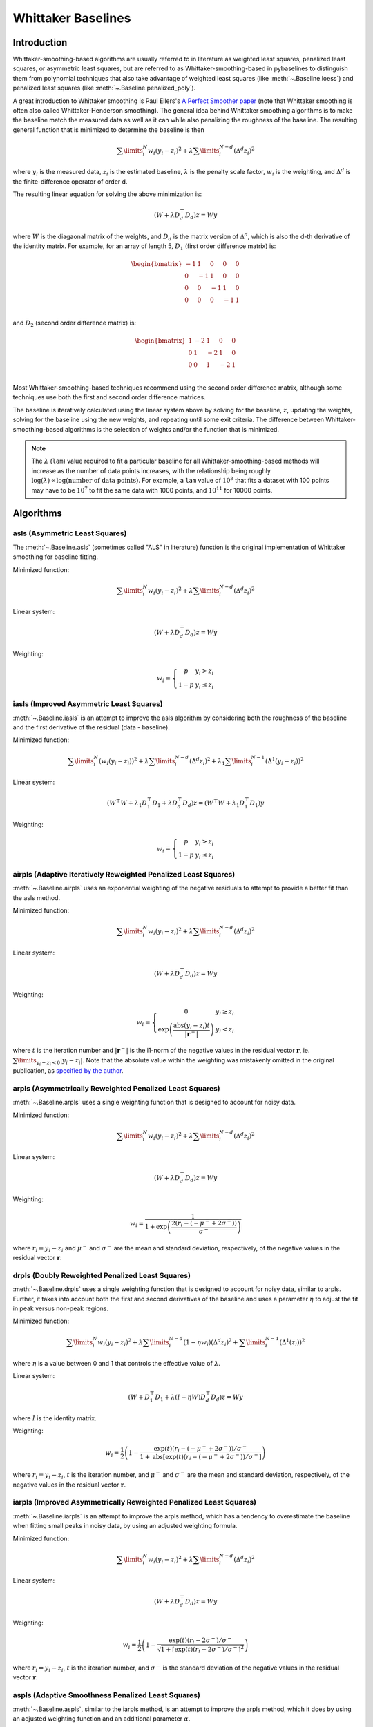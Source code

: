 ===================
Whittaker Baselines
===================

Introduction
------------

Whittaker-smoothing-based algorithms are usually referred to in literature
as weighted least squares, penalized least squares, or asymmetric least squares,
but are referred to as Whittaker-smoothing-based in pybaselines to distinguish them from polynomial
techniques that also take advantage of weighted least squares (like :meth:`~.Baseline.loess`)
and penalized least squares (like :meth:`~.Baseline.penalized_poly`).

A great introduction to Whittaker smoothing is Paul Eilers's
`A Perfect Smoother paper <https://doi.org/10.1021/ac034173t>`_ (note that Whittaker
smoothing is often also called Whittaker-Henderson smoothing). The general idea behind
Whittaker smoothing algorithms is to make the baseline match the measured
data as well as it can while also penalizing the roughness of the baseline. The
resulting general function that is minimized to determine the baseline is then

.. math::

    \sum\limits_{i}^N w_i (y_i - z_i)^2 + \lambda \sum\limits_{i}^{N - d} (\Delta^d z_i)^2

where :math:`y_i` is the measured data, :math:`z_i` is the estimated baseline,
:math:`\lambda` is the penalty scale factor, :math:`w_i` is the weighting, and
:math:`\Delta^d` is the finite-difference operator of order d.

The resulting linear equation for solving the above minimization is:

.. math::

    (W + \lambda D_d^{\top} D_d) z = W y

.. _difference-matrix-explanation:

where :math:`W` is the diagaonal matrix of the weights, and :math:`D_d` is the matrix
version of :math:`\Delta^d`, which is also the d-th derivative of the identity matrix.
For example, for an array of length 5, :math:`D_1` (first order difference matrix) is:

.. math::

    \begin{bmatrix}
    -1 & 1 & 0 & 0 & 0 \\
    0 & -1 & 1 & 0 & 0 \\
    0 & 0 & -1 & 1 & 0 \\
    0 & 0 & 0 & -1 & 1 \\
    \end{bmatrix}

and :math:`D_2` (second order difference matrix) is:

.. math::

    \begin{bmatrix}
    1 & -2 & 1 & 0 & 0 \\
    0 & 1 & -2 & 1 & 0 \\
    0 & 0 & 1 & -2 & 1 \\
    \end{bmatrix}

Most Whittaker-smoothing-based techniques recommend using the second order difference matrix,
although some techniques use both the first and second order difference matrices.

The baseline is iteratively calculated using the linear system above by solving for
the baseline, :math:`z`, updating the weights, solving for the baseline using the new
weights, and repeating until some exit criteria.
The difference between Whittaker-smoothing-based algorithms is the selection of weights
and/or the function that is minimized.

.. note::
   The :math:`\lambda` (``lam``) value required to fit a particular baseline for all
   Whittaker-smoothing-based methods will increase as the number of data points increases, with
   the relationship being roughly :math:`\log(\lambda) \propto \log(\text{number of data points})`.
   For example, a ``lam`` value of :math:`10^3` that fits a dataset with 100 points may have to
   be :math:`10^7` to fit the same data with 1000 points, and :math:`10^{11}` for 10000 points.


Algorithms
----------

asls (Asymmetric Least Squares)
~~~~~~~~~~~~~~~~~~~~~~~~~~~~~~~

The :meth:`~.Baseline.asls` (sometimes called "ALS" in literature) function is the
original implementation of Whittaker smoothing for baseline fitting.

Minimized function:

.. math::

    \sum\limits_{i}^N w_i (y_i - z_i)^2 + \lambda \sum\limits_{i}^{N - d} (\Delta^d z_i)^2

Linear system:

.. math::

    (W + \lambda D_d^{\top} D_d) z = W y

Weighting:

.. math::

    w_i = \left\{\begin{array}{cr}
        p & y_i > z_i \\
        1 - p & y_i \le z_i
    \end{array}\right.


.. plot::
   :align: center
   :context: reset

    import numpy as np
    import matplotlib.pyplot as plt
    from pybaselines.utils import gaussian
    from pybaselines import Baseline


    def create_data():
        x = np.linspace(1, 1000, 500)
        signal = (
            gaussian(x, 6, 180, 5)
            + gaussian(x, 8, 350, 10)
            + gaussian(x, 6, 550, 5)
            + gaussian(x, 9, 800, 10)
        )
        signal_2 = (
            gaussian(x, 9, 100, 12)
            + gaussian(x, 15, 400, 8)
            + gaussian(x, 13, 700, 12)
            + gaussian(x, 9, 880, 8)
        )
        signal_3 = (
            gaussian(x, 8, 150, 10)
            + gaussian(x, 20, 120, 12)
            + gaussian(x, 16, 300, 20)
            + gaussian(x, 12, 550, 5)
            + gaussian(x, 20, 750, 12)
            + gaussian(x, 18, 800, 18)
            + gaussian(x, 15, 830, 12)
        )
        noise = np.random.default_rng(1).normal(0, 0.2, x.size)
        linear_baseline = 3 + 0.01 * x
        exponential_baseline = 5 + 15 * np.exp(-x / 400)
        gaussian_baseline = 5 + gaussian(x, 20, 500, 500)

        baseline_1 = linear_baseline
        baseline_2 = gaussian_baseline
        baseline_3 = exponential_baseline
        baseline_4 = 10 - 0.005 * x + gaussian(x, 5, 850, 200)
        baseline_5 = linear_baseline + 20

        y1 = signal * 2 + baseline_1 + 5 * noise
        y2 = signal + signal_2 + signal_3 + baseline_2 + noise
        y3 = signal + signal_2 + baseline_3 + noise
        y4 = signal + + signal_2 + baseline_4 + noise * 0.5
        y5 = signal * 2 - signal_2 + baseline_5 + noise

        baselines = (baseline_1, baseline_2, baseline_3, baseline_4, baseline_5)
        data = (y1, y2, y3, y4, y5)

        return x, data, baselines


    def create_plots(data=None, baselines=None):
        fig, axes = plt.subplots(
            3, 2, tight_layout={'pad': 0.1, 'w_pad': 0, 'h_pad': 0},
            gridspec_kw={'wspace': 0, 'hspace': 0}
        )
        axes = axes.ravel()

        legend_handles = []
        if data is None:
            plot_data = False
            legend_handles.append(None)
        else:
            plot_data = True
        if baselines is None:
            plot_baselines = False
            legend_handles.append(None)
        else:
            plot_baselines = True

        for i, axis in enumerate(axes):
            axis.set_xticks([])
            axis.set_yticks([])
            axis.tick_params(
                which='both', labelbottom=False, labelleft=False,
                labeltop=False, labelright=False
            )
            if i < 5:
                if plot_data:
                    data_handle = axis.plot(data[i])
                if plot_baselines:
                    baseline_handle = axis.plot(baselines[i], lw=2.5)
        fit_handle = axes[-1].plot((), (), 'g--')
        if plot_data:
            legend_handles.append(data_handle[0])
        if plot_baselines:
            legend_handles.append(baseline_handle[0])
        legend_handles.append(fit_handle[0])

        if None not in legend_handles:
            axes[-1].legend(
                (data_handle[0], baseline_handle[0], fit_handle[0]),
                ('data', 'real baseline', 'estimated baseline'),
                loc='center', frameon=False
            )

        return fig, axes, legend_handles


    x, data, baselines = create_data()
    baseline_fitter = Baseline(x, check_finite=False)

    figure, axes, handles = create_plots(data, baselines)
    for i, (ax, y) in enumerate(zip(axes, data)):
        if i == 1:
            lam = 1e6
            p = 0.01
        elif i == 4:
            lam = 1e8
            p = 0.5
        else:
            lam = 1e5
            p = 0.01
        baseline, params = baseline_fitter.asls(y, lam=lam, p=p)
        ax.plot(baseline, 'g--')


iasls (Improved Asymmetric Least Squares)
~~~~~~~~~~~~~~~~~~~~~~~~~~~~~~~~~~~~~~~~~

:meth:`~.Baseline.iasls` is an attempt to improve the asls algorithm by considering
both the roughness of the baseline and the first derivative of the residual
(data - baseline).

Minimized function:

.. math::

    \sum\limits_{i}^N (w_i (y_i - z_i))^2
    + \lambda \sum\limits_{i}^{N - d} (\Delta^d z_i)^2
    + \lambda_1 \sum\limits_{i}^{N - 1} (\Delta^1 (y_i - z_i))^2

Linear system:

.. math::

    (W^{\top} W + \lambda_1 D_1^{\top} D_1 + \lambda D_d^{\top} D_d) z
    = (W^{\top} W + \lambda_1 D_1^{\top} D_1) y

Weighting:

.. math::

    w_i = \left\{\begin{array}{cr}
        p & y_i > z_i \\
        1 - p & y_i \le z_i
    \end{array}\right.


.. plot::
   :align: center
   :context: close-figs

    # to see contents of create_data function, look at the top-most algorithm's code
    figure, axes, handles = create_plots(data, baselines)
    for i, (ax, y) in enumerate(zip(axes, data)):
        if i == 0:
            lam = 1e7
            p = 0.1
        elif i == 1:
            lam = 1e4
            p = 0.01
        elif i == 4:
            lam = 1e7
            p = 0.5
        else:
            lam = 1e3
            p = 0.01
        baseline, params = baseline_fitter.iasls(y, lam=lam, lam_1=1e-4, p=p)
        ax.plot(baseline, 'g--')


airpls (Adaptive Iteratively Reweighted Penalized Least Squares)
~~~~~~~~~~~~~~~~~~~~~~~~~~~~~~~~~~~~~~~~~~~~~~~~~~~~~~~~~~~~~~~~

:meth:`~.Baseline.airpls` uses an exponential weighting of the negative residuals to
attempt to provide a better fit than the asls method.

Minimized function:

.. math::

    \sum\limits_{i}^N w_i (y_i - z_i)^2 + \lambda \sum\limits_{i}^{N - d} (\Delta^d z_i)^2

Linear system:

.. math::

    (W + \lambda D_d^{\top} D_d) z = W y

Weighting:

.. math::

    w_i = \left\{\begin{array}{cr}
        0 & y_i \ge z_i \\
        \exp{\left(\frac{\text{abs}(y_i - z_i) t}{|\mathbf{r}^-|}\right)} & y_i < z_i
    \end{array}\right.

where :math:`t` is the iteration number and :math:`|\mathbf{r}^-|` is the l1-norm of the negative
values in the residual vector :math:`\mathbf r`, ie. :math:`\sum\limits_{y_i - z_i < 0} |y_i - z_i|`.
Note that the absolute value within the weighting was mistakenly omitted in the original
publication, as `specified by the author <https://github.com/zmzhang/airPLS/issues/8>`_.

.. plot::
   :align: center
   :context: close-figs

    # to see contents of create_plots function, look at the top-most algorithm's code
    figure, axes, handles = create_plots(data, baselines)
    for i, (ax, y) in enumerate(zip(axes, data)):
        baseline, params = baseline_fitter.airpls(y, 1e5)
        ax.plot(baseline, 'g--')


arpls (Asymmetrically Reweighted Penalized Least Squares)
~~~~~~~~~~~~~~~~~~~~~~~~~~~~~~~~~~~~~~~~~~~~~~~~~~~~~~~~~

:meth:`~.Baseline.arpls` uses a single weighting function that is designed to account
for noisy data.

Minimized function:

.. math::

    \sum\limits_{i}^N w_i (y_i - z_i)^2 + \lambda \sum\limits_{i}^{N - d} (\Delta^d z_i)^2

Linear system:

.. math::

    (W + \lambda D_d^{\top} D_d) z = W y

Weighting:

.. math::

    w_i = \frac
        {1}
        {1 + \exp{\left(\frac
            {2(r_i - (-\mu^- + 2 \sigma^-))}
            {\sigma^-}
        \right)}}

where :math:`r_i = y_i - z_i` and :math:`\mu^-` and :math:`\sigma^-` are the mean and standard
deviation, respectively, of the negative values in the residual vector :math:`\mathbf r`.

.. plot::
   :align: center
   :context: close-figs

    # to see contents of create_plots function, look at the top-most algorithm's code
    figure, axes, handles = create_plots(data, baselines)
    for i, (ax, y) in enumerate(zip(axes, data)):
        baseline, params = baseline_fitter.arpls(y, 1e5)
        ax.plot(baseline, 'g--')


drpls (Doubly Reweighted Penalized Least Squares)
~~~~~~~~~~~~~~~~~~~~~~~~~~~~~~~~~~~~~~~~~~~~~~~~~

:meth:`~.Baseline.drpls` uses a single weighting function that is designed to account
for noisy data, similar to arpls. Further, it takes into account both the
first and second derivatives of the baseline and uses a parameter :math:`\eta`
to adjust the fit in peak versus non-peak regions.

Minimized function:

.. math::

    \sum\limits_{i}^N w_i (y_i - z_i)^2
    + \lambda \sum\limits_{i}^{N - d}(1 - \eta w_i) (\Delta^d z_i)^2
    + \sum\limits_{i}^{N - 1} (\Delta^1 (z_i))^2

where :math:`\eta` is a value between 0 and 1 that controls the
effective value of :math:`\lambda`.

Linear system:

.. math::

    (W + D_1^{\top} D_1 + \lambda (I - \eta W) D_d^{\top} D_d) z = W y

where :math:`I` is the identity matrix.

Weighting:

.. math::

    w_i = \frac{1}{2}\left(
        1 -
        \frac
            {\exp(t)(r_i - (-\mu^- + 2 \sigma^-))/\sigma^-}
            {1 + \text{abs}[\exp(t)(r_i - (-\mu^- + 2 \sigma^-))/\sigma^-]}
    \right)

where :math:`r_i = y_i - z_i`, :math:`t` is the iteration number, and
:math:`\mu^-` and :math:`\sigma^-` are the mean and standard deviation,
respectively, of the negative values in the residual vector :math:`\mathbf r`.

.. plot::
   :align: center
   :context: close-figs

    # to see contents of create_plots function, look at the top-most algorithm's code
    figure, axes, handles = create_plots(data, baselines)
    for i, (ax, y) in enumerate(zip(axes, data)):
        if i == 3:
            lam = 1e5
        else:
            lam = 1e6
        baseline, params = baseline_fitter.drpls(y, lam=lam)
        ax.plot(baseline, 'g--')


iarpls (Improved Asymmetrically Reweighted Penalized Least Squares)
~~~~~~~~~~~~~~~~~~~~~~~~~~~~~~~~~~~~~~~~~~~~~~~~~~~~~~~~~~~~~~~~~~~

:meth:`~.Baseline.iarpls` is an attempt to improve the arpls method, which has a tendency
to overestimate the baseline when fitting small peaks in noisy data, by using an
adjusted weighting formula.

Minimized function:

.. math::

    \sum\limits_{i}^N w_i (y_i - z_i)^2 + \lambda \sum\limits_{i}^{N - d} (\Delta^d z_i)^2

Linear system:

.. math::

    (W + \lambda D_d^{\top} D_d) z = W y

Weighting:

.. math::

    w_i = \frac{1}{2}\left(
        1 -
        \frac
            {\exp(t)(r_i - 2 \sigma^-)/\sigma^-}
            {\sqrt{1 + [\exp(t)(r_i - 2 \sigma^-)/\sigma^-]^2}}
    \right)

where :math:`r_i = y_i - z_i`, :math:`t` is the iteration number, and
:math:`\sigma^-` is the standard deviation of the negative values in
the residual vector :math:`\mathbf r`.

.. plot::
   :align: center
   :context: close-figs

    # to see contents of create_plots function, look at the top-most algorithm's code
    figure, axes, handles = create_plots(data, baselines)
    for i, (ax, y) in enumerate(zip(axes, data)):
        baseline, params = baseline_fitter.iarpls(y, 1e4)
        ax.plot(baseline, 'g--')


aspls (Adaptive Smoothness Penalized Least Squares)
~~~~~~~~~~~~~~~~~~~~~~~~~~~~~~~~~~~~~~~~~~~~~~~~~~~

:meth:`~.Baseline.aspls`, similar to the iarpls method, is an attempt to improve the arpls method,
which it does by using an adjusted weighting function and an additional parameter :math:`\alpha`.

Minimized function:

.. math::

    \sum\limits_{i}^N w_i (y_i - z_i)^2
    + \lambda \sum\limits_{i}^{N - d} \alpha_i (\Delta^d z_i)^2

where

.. math::

    \alpha_i = \frac
        {\text{abs}(r_i)}
        {\max(\text{abs}(\mathbf r))}

Linear system:

.. math::

    (W + \lambda \alpha D_d^{\top} D_d) z = W y

Weighting:

.. math::

    w_i = \frac
        {1}
        {1 + \exp{\left(\frac
            {k (r_i - \sigma^-)}
            {\sigma^-}
        \right)}}

where :math:`r_i = y_i - z_i`, :math:`\sigma^-` is the standard deviation
of the negative values in the residual vector :math:`\mathbf r`, and :math:`k`
is the asymmetric coefficient (Note that the default value of :math:`k` is 0.5 in
pybaselines rather than 2 in the published version of the asPLS. pybaselines
uses the factor of 0.5 since it matches the results in Table 2 and Figure 5
of the asPLS paper closer than the factor of 2 and fits noisy data much better).

.. plot::
   :align: center
   :context: close-figs

    # to see contents of create_plots function, look at the top-most algorithm's code
    figure, axes, handles = create_plots(data, baselines)
    for i, (ax, y) in enumerate(zip(axes, data)):
        baseline, params = baseline_fitter.aspls(y, 1e6)
        ax.plot(baseline, 'g--')


psalsa (Peaked Signal's Asymmetric Least Squares Algorithm)
~~~~~~~~~~~~~~~~~~~~~~~~~~~~~~~~~~~~~~~~~~~~~~~~~~~~~~~~~~~

:meth:`~.Baseline.psalsa` is an attempt at improving the asls method to better fit noisy data
by using an exponential decaying weighting for positive residuals.

Minimized function:

.. math::

    \sum\limits_{i}^N w_i (y_i - z_i)^2 + \lambda \sum\limits_{i}^{N - d} (\Delta^d z_i)^2

Linear system:

.. math::

    (W + \lambda D_d^{\top} D_d) z = W y

Weighting:

.. math::

    w_i = \left\{\begin{array}{cr}
        p \cdot \exp{\left(\frac{-(y_i - z_i)}{k}\right)} & y_i > z_i \\
        1 - p & y_i \le z_i
    \end{array}\right.

where :math:`k` is a factor that controls the exponential decay of the weights for baseline
values greater than the data and should be approximately the height at which a value could
be considered a peak.

.. plot::
   :align: center
   :context: close-figs

    # to see contents of create_plots function, look at the top-most algorithm's code
    figure, axes, handles = create_plots(data, baselines)
    for i, (ax, y) in enumerate(zip(axes, data)):
        if i == 0:
            k = 2
        else:
            k = 0.5
        baseline, params = baseline_fitter.psalsa(y, 1e5, k=k)
        ax.plot(baseline, 'g--')


derpsalsa (Derivative Peak-Screening Asymmetric Least Squares Algorithm)
~~~~~~~~~~~~~~~~~~~~~~~~~~~~~~~~~~~~~~~~~~~~~~~~~~~~~~~~~~~~~~~~~~~~~~~~

:meth:`~.Baseline.derpsalsa` is an attempt at improving the asls method to better fit noisy data
by using an exponential decaying weighting for positive residuals. Further, it calculates
additional weights based on the first and second derivatives of the data.

Minimized function:

.. math::

    \sum\limits_{i}^N w_i (y_i - z_i)^2 + \lambda \sum\limits_{i}^{N - d} (\Delta^d z_i)^2

Linear system:

.. math::

    (W + \lambda D_d^{\top} D_d) z = W y

Weighting:

.. math::

    w_i = w_{0i} * w_{1i} * w_{2i}

where:

.. math::

    w_{0i} = \left\{\begin{array}{cr}
        p \cdot \exp{\left(\frac{-[(y_i - z_i)/k]^2}{2}\right)} & y_i > z_i \\
        1 - p & y_i \le z_i
    \end{array}\right.

.. math::

    w_{1i} = \exp{\left(\frac{-[y_{sm_i}' / rms(y_{sm}')]^2}{2}\right)}

.. math::

    w_{2i} = \exp{\left(\frac{-[y_{sm_i}'' / rms(y_{sm}'')]^2}{2}\right)}

:math:`k` is a factor that controls the exponential decay of the weights for baseline
values greater than the data and should be approximately the height at which a value could
be considered a peak, :math:`y_{sm}'` and :math:`y_{sm}''` are the first and second derivatives,
respectively, of the smoothed data, :math:`y_{sm}`, and :math:`rms()` is the root-mean-square operator.
:math:`w_1` and :math:`w_2` are precomputed, while :math:`w_0` is updated each iteration.

.. plot::
   :align: center
   :context: close-figs

    # to see contents of create_plots function, look at the top-most algorithm's code
    figure, axes, handles = create_plots(data, baselines)
    for i, (ax, y) in enumerate(zip(axes, data)):
        if i == 0:
            k = 2
        else:
            k = 0.5
        baseline, params = baseline_fitter.psalsa(y, 1e5, k=k)
        ax.plot(baseline, 'g--')


brpls (Bayesian Reweighted Penalized Least Squares)
~~~~~~~~~~~~~~~~~~~~~~~~~~~~~~~~~~~~~~~~~~~~~~~~~~~

:meth:`~.Baseline.brpls` calculates weights by considering the probability that each
data point is part of the signal following Bayes' theorem.

Minimized function:

.. math::

    \sum\limits_{i}^N w_i (y_i - z_i)^2 + \lambda \sum\limits_{i}^{N - d} (\Delta^d z_i)^2

Linear system:

.. math::

    (W + \lambda D_d^{\top} D_d) z = W y

Weighting:

.. math::

    w_i = \frac
        {1}
        {1 + \frac{\beta}{1-\beta}\sqrt{\frac{\pi}{2}}F_i}

where:

.. math::

    F_i = \frac{\sigma^-}{\mu^+}
    \left(
        1 + \text{erf}{\left[\frac{r_i}{\sqrt{2}\sigma^-} - \frac{\sigma^-}{\sqrt{2}\mu^+}\right]}
    \right)
    \exp{\left(
        \left[\frac{r_i}{\sqrt{2}\sigma^-} - \frac{\sigma^-}{\sqrt{2}\mu^+}\right]^2
    \right)}

:math:`r_i = y_i - z_i`, :math:`\beta` is 1 minus the mean of the weights of the previous
iteration, :math:`\sigma^-` is the root mean square of the negative values
in the residual vector :math:`\mathbf r`, and :math:`\mu^+` is the mean of the positive values
within :math:`\mathbf r`.

.. plot::
   :align: center
   :context: close-figs

    # to see contents of create_plots function, look at the top-most algorithm's code
    figure, axes, handles = create_plots(data, baselines)
    for i, (ax, y) in enumerate(zip(axes, data)):
        baseline, params = baseline_fitter.brpls(y, 1e5)
        ax.plot(baseline, 'g--')


lsrpls (Locally Symmetric Reweighted Penalized Least Squares)
~~~~~~~~~~~~~~~~~~~~~~~~~~~~~~~~~~~~~~~~~~~~~~~~~~~~~~~~~~~~~

:meth:`~.Baseline.lsrpls` uses a single weighting function that is designed to account
for noisy data. The weighting for lsrpls is nearly identical to drpls, but the two differ
in the minimized function.

Minimized function:

.. math::

    \sum\limits_{i}^N w_i (y_i - z_i)^2 + \lambda \sum\limits_{i}^{N - d} (\Delta^d z_i)^2

Linear system:

.. math::

    (W + \lambda D_d^{\top} D_d) z = W y

Weighting:

.. math::

    w_i = \frac{1}{2}\left(
        1 -
        \frac
            {10^t (r_i - (-\mu^- + 2 \sigma^-))/\sigma^-}
            {1 + \text{abs}[10^t (r_i - (-\mu^- + 2 \sigma^-))/\sigma^-]}
    \right)

where :math:`r_i = y_i - z_i`, :math:`t` is the iteration number, and
:math:`\mu^-` and :math:`\sigma^-` are the mean and standard deviation,
respectively, of the negative values in the residual vector :math:`\mathbf r`.

.. plot::
   :align: center
   :context: close-figs

    # to see contents of create_plots function, look at the top-most algorithm's code
    figure, axes, handles = create_plots(data, baselines)
    for i, (ax, y) in enumerate(zip(axes, data)):
        baseline, params = baseline_fitter.lsrpls(y, 1e5)
        ax.plot(baseline, 'g--')
